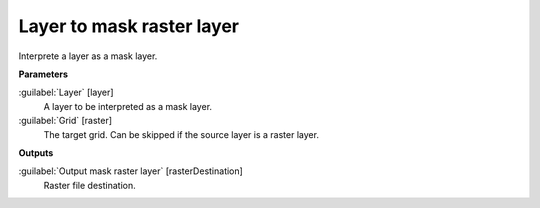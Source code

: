 .. _Layer to mask raster layer :

***************************
Layer to mask raster layer 
***************************

Interprete a layer as a mask layer.

**Parameters**


:guilabel:`Layer` [layer]
    A layer to be interpreted as a mask layer.


:guilabel:`Grid` [raster]
    The target grid. Can be skipped if the source layer is a raster layer.

**Outputs**


:guilabel:`Output mask raster layer` [rasterDestination]
    Raster file destination.

